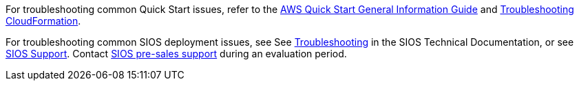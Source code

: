 // Add any unique troubleshooting steps here.

For troubleshooting common Quick Start issues, refer to the https://fwd.aws/rA69w?[AWS Quick Start General Information Guide^] and https://docs.aws.amazon.com/AWSCloudFormation/latest/UserGuide/troubleshooting.html[Troubleshooting CloudFormation^].

For troubleshooting common SIOS deployment issues, see See http://docs.us.sios.com/WindowsSPS/8.5/LK4Wsrc/Output/DKCE/Output/DKCETechDoc/Content/Troubleshooting.htm[Troubleshooting^] in the SIOS Technical Documentation, or see https://support.us.sios.com/aspx/SupportHome[SIOS Support^]. Contact mailto:evalsupport@us.sios.com[SIOS pre-sales support] during an evaluation period.

// == Resources
// Uncomment section and add links to any external resources that are specified by the partner.
